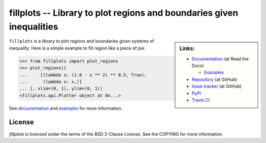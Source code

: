 fillplots -- Library to plot regions and boundaries given inequalities
======================================================================

.. sidebar:: Links:

   * `Documentation <http://fillplots.readthedocs.org/>`_ (at Read the Docs)

     - `Examples <http://fillplots.readthedocs.org/en/latest/examples.html>`_

   * `Repository <https://github.com/tkf/fillplots>`_ (at GitHub)
   * `Issue tracker <https://github.com/tkf/fillplots/issues>`_ (at GitHub)
   * `PyPI <http://pypi.python.org/pypi/fillplots>`_
   * `Travis CI <https://travis-ci.org/#!/tkf/fillplots>`_ |build-status|

``fillplots`` is a library to plot regions and boundaries given
systems of inequality.  Here is a simple example to fill region like
a piece of pie.

>>> from fillplots import plot_regions
>>> plot_regions([
...     [(lambda x: (1.0 - x ** 2) ** 0.5, True),
...      (lambda x: x,)]
... ], xlim=(0, 1), ylim=(0, 1))
<fillplots.api.Plotter object at 0x...>

See documentation_ and examples_ for more information.

License
-------

`fillplots` is licensed under the terms of the BSD 2-Clause License.
See the COPYING for more information.


.. |build-status|
   image:: https://secure.travis-ci.org/tkf/fillplots.png?branch=master
   :target: http://travis-ci.org/tkf/fillplots
   :alt: Build Status

